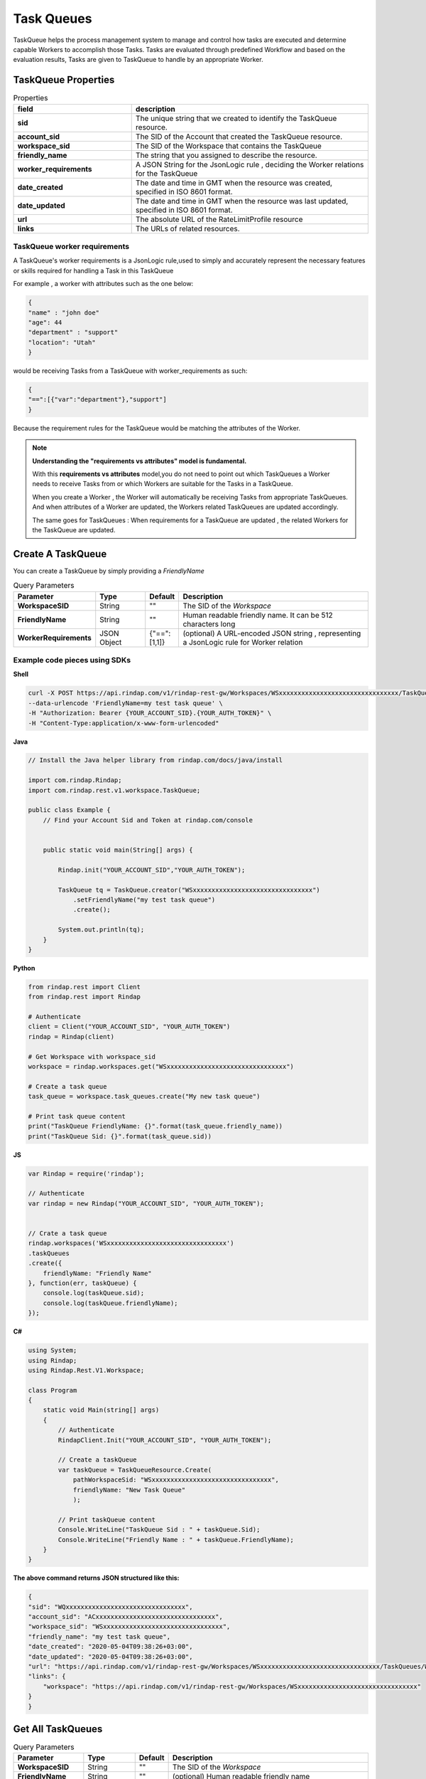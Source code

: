 
*********************
Task Queues
*********************

TaskQueue helps the process management system to manage and control how tasks are executed and determine 
capable Workers to accomplish those Tasks. Tasks are evaluated through predefined Workflow and based on the 
evaluation results, Tasks are given to TaskQueue to  handle by an appropriate Worker. 

TaskQueue Properties
----------------------


.. list-table:: Properties
   :widths: 25 50
   :header-rows: 1

   * - field
     - description
   * - **sid**
     - The unique string that we created to identify the TaskQueue resource.
   * - **account_sid**
     - The SID of the Account that created the TaskQueue resource.
   * - **workspace_sid**
     - The SID of the Workspace that contains the TaskQueue
   * - **friendly_name**
     - The string that you assigned to describe the resource. 
   * - **worker_requirements**
     - A JSON String for the JsonLogic rule , deciding the Worker relations for the TaskQueue
   * - **date_created**
     - The date and time in GMT when the resource was created, specified in ISO 8601 format.
   * - **date_updated**
     - The date and time in GMT when the resource was last updated, specified in ISO 8601 format.
   * - **url**
     - The absolute URL of the RateLimitProfile resource
   * - **links**
     - The URLs of related resources.



TaskQueue worker requirements
^^^^^^^^^^^^^^^^^^^^^^^^^^^^^^^^^

A TaskQueue's worker requirements is a JsonLogic rule,used to simply and accurately represent the necessary features or skills required for handling a Task in this TaskQueue

For example , a worker with attributes such as the one below:

.. code-block:: json

    {
    "name" : "john doe"
    "age": 44
    "department" : "support"
    "location": "Utah"
    }


would be receiving Tasks from a TaskQueue with worker_requirements as such:

.. code-block:: json

    {
    "==":[{"var":"department"},"support"]
    }

Because the requirement rules for the TaskQueue would be matching the attributes of the Worker. 


.. note::  **Understanding the "requirements vs attributes" model is fundamental.**

    With this **requirements vs attributes** model,you do not need to point out 
    which TaskQueues a Worker needs to receive Tasks from or which Workers are suitable for the Tasks in a TaskQueue.

    When you create a Worker , the Worker will automatically be receiving Tasks from appropriate TaskQueues. And when 
    attributes of a Worker are updated, the Workers related TaskQueues are updated accordingly. 
    
    The same goes for TaskQueues : When requirements for a TaskQueue are updated , the related Workers for the TaskQueue 
    are updated.



Create A TaskQueue
----------------------

.. http:post:: /v1/rindap-rest-gw/Workspaces/{WorkspaceSID}/TaskQueues

You can create a TaskQueue by simply providing a `FriendlyName`

.. list-table:: Query Parameters
   :widths: 20 15 5 60
   :header-rows: 1

   * - Parameter
     - Type
     - Default
     - Description
   * - **WorkspaceSID**
     - String
     - ""
     - The SID of the `Workspace`
   * - **FriendlyName**
     - String
     - ""
     - Human readable friendly name. It can be 512 characters long 
   * - **WorkerRequirements**
     - JSON Object
     - {"==":[1,1]}
     - (optional) A URL-encoded JSON string , representing a JsonLogic rule for Worker relation


Example code pieces using SDKs
^^^^^^^^^^^^^^^^^^^^^^^^^^^^^^

**Shell**

.. code-block:: shell

    curl -X POST https://api.rindap.com/v1/rindap-rest-gw/Workspaces/WSxxxxxxxxxxxxxxxxxxxxxxxxxxxxxxxx/TaskQueues \
    --data-urlencode 'FriendlyName=my test task queue' \
    -H "Authorization: Bearer {YOUR_ACCOUNT_SID}.{YOUR_AUTH_TOKEN}" \
    -H "Content-Type:application/x-www-form-urlencoded"


**Java**

.. code-block:: java

    // Install the Java helper library from rindap.com/docs/java/install

    import com.rindap.Rindap;
    import com.rindap.rest.v1.workspace.TaskQueue;

    public class Example {
        // Find your Account Sid and Token at rindap.com/console
        

        public static void main(String[] args) {

            Rindap.init("YOUR_ACCOUNT_SID","YOUR_AUTH_TOKEN");

            TaskQueue tq = TaskQueue.creator("WSxxxxxxxxxxxxxxxxxxxxxxxxxxxxxxxx")
                .setFriendlyName("my test task queue")
                .create();

            System.out.println(tq);
        }
    }


**Python**

.. code-block:: python

    from rindap.rest import Client
    from rindap.rest import Rindap

    # Authenticate
    client = Client("YOUR_ACCOUNT_SID", "YOUR_AUTH_TOKEN")
    rindap = Rindap(client)

    # Get Workspace with workspace_sid
    workspace = rindap.workspaces.get("WSxxxxxxxxxxxxxxxxxxxxxxxxxxxxxxxx")

    # Create a task queue
    task_queue = workspace.task_queues.create("My new task queue")

    # Print task queue content
    print("TaskQueue FriendlyName: {}".format(task_queue.friendly_name))
    print("TaskQueue Sid: {}".format(task_queue.sid))


**JS**

.. code-block:: javascript

    var Rindap = require('rindap');

    // Authenticate
    var rindap = new Rindap("YOUR_ACCOUNT_SID", "YOUR_AUTH_TOKEN");


    // Crate a task queue
    rindap.workspaces('WSxxxxxxxxxxxxxxxxxxxxxxxxxxxxxxxx')
    .taskQueues
    .create({
        friendlyName: "Friendly Name"
    }, function(err, taskQueue) {
        console.log(taskQueue.sid);
        console.log(taskQueue.friendlyName);
    });


**C#**

.. code-block:: csharp

    using System;
    using Rindap;
    using Rindap.Rest.V1.Workspace;

    class Program
    {
        static void Main(string[] args)
        {
            // Authenticate
            RindapClient.Init("YOUR_ACCOUNT_SID", "YOUR_AUTH_TOKEN");

            // Create a taskQueue
            var taskQueue = TaskQueueResource.Create(
                pathWorkspaceSid: "WSxxxxxxxxxxxxxxxxxxxxxxxxxxxxxxxx",
                friendlyName: "New Task Queue"
                );

            // Print taskQueue content
            Console.WriteLine("TaskQueue Sid : " + taskQueue.Sid);
            Console.WriteLine("Friendly Name : " + taskQueue.FriendlyName);
        }
    }


**The above command returns JSON structured like this:**

.. code-block:: json

    {
    "sid": "WQxxxxxxxxxxxxxxxxxxxxxxxxxxxxxxxx",
    "account_sid": "ACxxxxxxxxxxxxxxxxxxxxxxxxxxxxxxxx",
    "workspace_sid": "WSxxxxxxxxxxxxxxxxxxxxxxxxxxxxxxxx",
    "friendly_name": "my test task queue",
    "date_created": "2020-05-04T09:38:26+03:00",
    "date_updated": "2020-05-04T09:38:26+03:00",
    "url": "https://api.rindap.com/v1/rindap-rest-gw/Workspaces/WSxxxxxxxxxxxxxxxxxxxxxxxxxxxxxxxx/TaskQueues/WQxxxxxxxxxxxxxxxxxxxxxxxxxxxxxxxx",
    "links": {
        "workspace": "https://api.rindap.com/v1/rindap-rest-gw/Workspaces/WSxxxxxxxxxxxxxxxxxxxxxxxxxxxxxxxx"
    }
    }



Get All TaskQueues
--------------------------

.. http:get:: /v1/rindap-rest-gw/Workspaces/{WorkspaceSID}/TaskQueues

.. list-table:: Query Parameters
   :widths: 20 15 5 60
   :header-rows: 1

   * - Parameter
     - Type
     - Default
     - Description
   * - **WorkspaceSID**
     - String
     - ""
     - The SID of the `Workspace`
   * - **FriendlyName**
     - String
     - ""
     - (optional) Human readable friendly name 
   * - **PageSize**
     - Integer
     - 50
     - Page size for paging
   * - **Page**
     - Integer
     - 0
     - Page number for paging



Example code pieces using SDKs
^^^^^^^^^^^^^^^^^^^^^^^^^^^^^^

**Shell**

.. code-block:: shell

    curl -X GET https://api.rindap.com/v1/rindap-rest-gw/Workspaces/WSxxxxxxxxxxxxxxxxxxxxxxxxxxxxxxxx/TaskQueues \
    -H "Authorization: Bearer {YOUR_ACCOUNT_SID}.{YOUR_AUTH_TOKEN}" \
    -H "Content-Type:application/x-www-form-urlencoded"


**Java**

.. code-block:: java

    // Install the Java helper library from rindap.com/docs/java/install

    import com.rindap.Rindap;
    import com.rindap.rest.v1.workspace.TaskQueue;

    public class Example {
        // Find your Account Sid and Token at rindap.com/console
        

        public static void main(String[] args) {

            Rindap.init("YOUR_ACCOUNT_SID","YOUR_AUTH_TOKEN");

            TaskQueue.Reader reader = TaskQueue.reader("WSxxxxxxxxxxxxxxxxxxxxxxxxxxxxxxxx");

            for(TaskQueue tq:reader.read())
            System.out.println(tq);
        }
    }


**Python**

.. code-block:: python

    from rindap.rest import Client
    from rindap.rest import Rindap

    # Authenticate
    client = Client("YOUR_ACCOUNT_SID", "YOUR_AUTH_TOKEN")
    rindap = Rindap(client)

    # Get Workspace with workspace_sid
    workspace = rindap.workspaces.get("WSxxxxxxxxxxxxxxxxxxxxxxxxxxxxxxxx")

    # Get all task queues
    task_queue_fetcher = workspace.task_queues.list(limit=10, page_size=5)
    for task_queue in task_queue_fetcher:
        # Print task queue content
        print("TaskQueue FriendlyName: {}".format(task_queue.friendly_name))
        print("TaskQueue Sid: {}".format(task_queue.sid))


**JS**

.. code-block:: javascript

    var Rindap = require('rindap');

    // Authenticate
    var rindap = new Rindap("YOUR_ACCOUNT_SID", "YOUR_AUTH_TOKEN");


    // List all task queues
    rindap.workspaces('WSxxxxxxxxxxxxxxxxxxxxxxxxxxxxxxxx')
    .taskQueues
    .list({
        limit: 100,
        pageSize: 100
    }, function(err, taskQueues) {
        taskQueues.forEach(function(taskQueue) {
        console.log(taskQueue.sid);
        console.log(taskQueue.friendlyName);
        })
    });


**C#**

.. code-block:: csharp

    using System;
    using Rindap;
    using Rindap.Rest.V1.Workspace;

    class Program
    {
        static void Main(string[] args)
        {
            // Authenticate
            RindapClient.Init("YOUR_ACCOUNT_SID", "YOUR_AUTH_TOKEN");

            // List all taskQueues
            var taskQueues = TaskQueueResource.Read(
                pathWorkspaceSid: "WSxxxxxxxxxxxxxxxxxxxxxxxxxxxxxxxx",
                limit: 100,
                pageSize: 100
                );

            foreach (var taskQueue in taskQueues)
            {
                // Print taskQueue content
                Console.WriteLine("TaskQueue Sid : " + taskQueue.Sid);
                Console.WriteLine("Friendly Name : " + taskQueue.FriendlyName);
            }
        }
    }


**The above command returns JSON structured like this:**

.. code-block:: json

    {
    "meta": {
        "page_size": 50,
        "page": 0,
        "first_page_url": "https://api.rindap.com/v1/rindap-rest-gw/Workspaces/WSxxxxxxxxxxxxxxxxxxxxxxxxxxxxxxxx/TaskQueues?Page=0&PageSize=50",
        "previous_page_url": null,
        "url": "https://api.rindap.com/v1/rindap-rest-gw/Workspaces/WSxxxxxxxxxxxxxxxxxxxxxxxxxxxxxxxx/TaskQueues?Page=0&PageSize=50",
        "key": "task_queues",
        "next_page_url": "https://api.rindap.com/v1/rindap-rest-gw/Workspaces/WSxxxxxxxxxxxxxxxxxxxxxxxxxxxxxxxx/TaskQueues?Page=1&PageSize=50"
    },
    "task_queues": [
        {
        "sid": "WQxxxxxxxxxxxxxxxxxxxxxxxxxxxxxxxx",
        "account_sid": "ACxxxxxxxxxxxxxxxxxxxxxxxxxxxxxxxx",
        "workspace_sid": "WSxxxxxxxxxxxxxxxxxxxxxxxxxxxxxxxx",
        "friendly_name": "my test task queue",
        "date_created": "2020-05-04T09:38:26+03:00",
        "date_updated": "2020-05-04T09:38:26+03:00",
        "url": "https://api.rindap.com/v1/rindap-rest-gw/Workspaces/WSxxxxxxxxxxxxxxxxxxxxxxxxxxxxxxxx/TaskQueues/WQxxxxxxxxxxxxxxxxxxxxxxxxxxxxxxxx",
        "links": {
            "workspace": "https://api.rindap.com/v1/rindap-rest-gw/Workspaces/WSxxxxxxxxxxxxxxxxxxxxxxxxxxxxxxxx"
        }
        }
    ]
    }



Fetch a TaskQueue
--------------------

.. http:get:: /v1/rindap-rest-gw/Workspaces/{WorkspaceSID}/TaskQueues/{TaskQueueSID}

This endpoint fetches a single TaskQueue with all its details

.. list-table:: Query Parameters
   :widths: 20 15 5 60
   :header-rows: 1

   * - Parameter
     - Type
     - Default
     - Description
   * - **WorkspaceSID**
     - String
     - ""
     - The SID of the `Workspace`
   * - **TaskQueueSID**
     - String
     - ""
     - The SID of the TaskQueue


Example code pieces using SDKs
^^^^^^^^^^^^^^^^^^^^^^^^^^^^^^

**Shell**

.. code-block:: shell

    curl -X GET https://api.rindap.com/v1/rindap-rest-gw/Workspaces/WSxxxxxxxxxxxxxxxxxxxxxxxxxxxxxxxx \
    /TaskQueues/WQxxxxxxxxxxxxxxxxxxxxxxxxxxxxxxxx
    -H "Authorization: Bearer {YOUR_ACCOUNT_SID}.{YOUR_AUTH_TOKEN}" \
    -H "Content-Type:application/x-www-form-urlencoded"



**Java**

.. code-block:: java

    // Install the Java helper library from rindap.com/docs/java/install

    import com.rindap.Rindap;
    import com.rindap.rest.v1.workspace.TaskQueue;

    public class Example {
        // Find your Account Sid and Token at rindap.com/console
        
        public static void main(String[] args) {

            Rindap.init("YOUR_ACCOUNT_SID","YOUR_AUTH_TOKEN");

            TaskQueue tq = TaskQueue
                .fetcher("WSxxxxxxxxxxxxxxxxxxxxxxxxxxxxxxxx", "WTxxxxxxxxxxxxxxxxxxxxxxxxxxxxxxxx")
                .fetch();

            System.out.println(tq);
        }
    }


**Python**

.. code-block:: python

    from rindap.rest import Client
    from rindap.rest import Rindap

    # Authenticate
    client = Client("YOUR_ACCOUNT_SID", "YOUR_AUTH_TOKEN")
    rindap = Rindap(client)

    # Get Workspace with workspace_sid
    workspace = rindap.workspaces.get("WSxxxxxxxxxxxxxxxxxxxxxxxxxxxxxxxx")

    # Get task with sid
    task_queue = workspace.task_queues.get("WQxxxxxxxxxxxxxxxxxxxxxxxxxxxxxxxx").fetch()

    # Print task queue content
    print("TaskQueue FriendlyName: {}".format(task_queue.friendly_name))
    print("TaskQueue Sid: {}".format(task_queue.sid))



**JS**

.. code-block:: javascript

    var Rindap = require('rindap');

    // Authenticate
    var rindap = new Rindap("YOUR_ACCOUNT_SID", "YOUR_AUTH_TOKEN");

    // Get a task queues with SID
    rindap.workspaces('WSxxxxxxxxxxxxxxxxxxxxxxxxxxxxxxxx')
    .taskQueues("WQxxxxxxxxxxxxxxxxxxxxxxxxxxxxxxxx")
    .fetch(function(err, taskQueue) {
        console.log(taskQueue.sid);
        console.log(taskQueue.friendlyName);
    });


**C#**

.. code-block:: csharp

    using System;
    using Rindap;
    using Rindap.Rest.V1.Workspace;

    class Program
    {
        static void Main(string[] args)
        {
            // Authenticate
            RindapClient.Init("YOUR_ACCOUNT_SID", "YOUR_AUTH_TOKEN");

            // Get a taskQueue with SID
            var taskQueue = TaskQueueResource.Fetch(
                pathWorkspaceSid: "WSxxxxxxxxxxxxxxxxxxxxxxxxxxxxxxxx",
                pathSid: "WQxxxxxxxxxxxxxxxxxxxxxxxxxxxxxxxx"
                );

            // Print taskQueue content
            Console.WriteLine("TaskQueue Sid : " + taskQueue.Sid);
            Console.WriteLine("Friendly Name : " + taskQueue.FriendlyName);
        }
    }


**The above command returns JSON structured like this:**

.. code-block:: json

    {
    "sid": "WQxxxxxxxxxxxxxxxxxxxxxxxxxxxxxxxx",
    "account_sid": "ACxxxxxxxxxxxxxxxxxxxxxxxxxxxxxxxx",
    "workspace_sid": "WSxxxxxxxxxxxxxxxxxxxxxxxxxxxxxxxx",
    "friendly_name": "my test task queue",
    "date_created": "2020-05-04T09:38:26+03:00",
    "date_updated": "2020-05-04T09:38:26+03:00",
    "url": "https://api.rindap.com/v1/rindap-rest-gw/Workspaces/WSxxxxxxxxxxxxxxxxxxxxxxxxxxxxxxxx/TaskQueues/WQxxxxxxxxxxxxxxxxxxxxxxxxxxxxxxxx",
    "links": {
        "workspace": "https://api.rindap.com/v1/rindap-rest-gw/Workspaces/WSxxxxxxxxxxxxxxxxxxxxxxxxxxxxxxxx"
    }
    }



Update a TaskQueue
-----------------------

.. http:put:: /v1/rindap-rest-gw/Workspaces/{WorkspaceSID}/TaskQueues/{TaskQueueSID}

.. list-table:: Query Parameters
   :widths: 20 15 5 60
   :header-rows: 1

   * - Parameter
     - Type
     - Default
     - Description
   * - **WorkspaceSID**
     - String
     - ""
     - The SID of the `Workspace`
   * - **TaskQueueSID**
     - String
     - ""
     - The SID of the TaskQueue
   * - **FriendlyName**
     - String
     - ""
     - Human readable friendly name. It can be 512 characters long 
   * - **WorkerRequirements**
     - JSON Object
     - {"==":[1,1]}
     - (optional) A URL-encoded JSON string , representing a JsonLogic rule for deciding the Worker relations for the TaskQueue


Example code pieces using SDKs
^^^^^^^^^^^^^^^^^^^^^^^^^^^^^^

**Shell**

.. code-block:: shell

    curl -X PUT https://api.rindap.com/v1/rindap-rest-gw/Workspaces/WSxxxxxxxxxxxxxxxxxxxxxxxxxxxxxxxx \
    /TaskQueues/WQxxxxxxxxxxxxxxxxxxxxxxxxxxxxxxxx \
    --data-urlencode 'FriendlyName=my new name of task queue' \
    -H "Authorization: Bearer {YOUR_ACCOUNT_SID}.{YOUR_AUTH_TOKEN}" \
    -H "Content-Type:application/x-www-form-urlencoded"



**Java**

.. code-block:: java

    // Install the Java helper library from rindap.com/docs/java/install

    import com.rindap.Rindap;
    import com.rindap.rest.v1.workspace.TaskQueue;

    public class Example {
        // Find your Account Sid and Token at rindap.com/console
        
        public static void main(String[] args) {

            Rindap.init("YOUR_ACCOUNT_SID","YOUR_AUTH_TOKEN");

            TaskQueue tq = TaskQueue
                .updater("WSxxxxxxxxxxxxxxxxxxxxxxxxxxxxxxxx", "WQxxxxxxxxxxxxxxxxxxxxxxxxxxxxxxxx")
                .setFriendlyName("my new name of task queue")
                .update();

            System.out.println(tq);
        }
    }


**Python**

.. code-block:: python

    from rindap.rest import Client
    from rindap.rest import Rindap

    # Authenticate
    client = Client("YOUR_ACCOUNT_SID", "YOUR_AUTH_TOKEN")
    rindap = Rindap(client)

    # Get Workspace with workspace_sid
    workspace = rindap.workspaces.get("WSxxxxxxxxxxxxxxxxxxxxxxxxxxxxxxxx")

    # Get task with sid
    task_queue = workspace.task_queues.get("WQxxxxxxxxxxxxxxxxxxxxxxxxxxxxxxxx")
    updated_task_queue = task_queue.update(friendly_name="My Task Queue New Name")

    # Print task queue content
    print("TaskQueue FriendlyName: {}".format(updated_task_queue.friendly_name))
    print("TaskQueue Sid: {}".format(updated_task_queue.sid))


**JS**

.. code-block:: javascript

    var Rindap = require('rindap');

    // Authenticate
    var rindap = new Rindap("YOUR_ACCOUNT_SID", "YOUR_AUTH_TOKEN");


    // Update a task queues with SID
    rindap.workspaces('WSxxxxxxxxxxxxxxxxxxxxxxxxxxxxxxxx')
    .taskQueues("WQxxxxxxxxxxxxxxxxxxxxxxxxxxxxxxxx")
    .update({
        friendlyName: "New Friendly Name"
    }, function(err, taskQueue) {
        console.log(taskQueue.sid);
        console.log(taskQueue.friendlyName);
    });


**C#**

.. code-block:: csharp

    using System;
    using Rindap;
    using Rindap.Rest.V1.Workspace;

    class Program
    {
        static void Main(string[] args)
        {
            // Authenticate
            RindapClient.Init("YOUR_ACCOUNT_SID", "YOUR_AUTH_TOKEN");

            // Update a taskQueue with SID
            var taskQueue = TaskQueueResource.Update(
                pathWorkspaceSid: "WSxxxxxxxxxxxxxxxxxxxxxxxxxxxxxxxx",
                pathSid: "WQxxxxxxxxxxxxxxxxxxxxxxxxxxxxxxxx",
                friendlyName: "New Friendly Name"
                );

            // Print taskQueue content
            Console.WriteLine("TaskQueue Sid : " + taskQueue.Sid);
            Console.WriteLine("Friendly Name : " + taskQueue.FriendlyName);
        }
    }


**The above command returns JSON structured like this:**

.. code-block:: json

    {
    "sid": "WQxxxxxxxxxxxxxxxxxxxxxxxxxxxxxxxx",
    "account_sid": "ACxxxxxxxxxxxxxxxxxxxxxxxxxxxxxxxx",
    "workspace_sid": "WSxxxxxxxxxxxxxxxxxxxxxxxxxxxxxxxx",
    "friendly_name": "my new name of task queue",
    "date_created": "2020-05-04T09:38:26+03:00",
    "date_updated": "2020-05-04T09:38:26+03:00",
    "url": "https://api.rindap.com/v1/rindap-rest-gw/Workspaces/WSxxxxxxxxxxxxxxxxxxxxxxxxxxxxxxxx/TaskQueues/WQxxxxxxxxxxxxxxxxxxxxxxxxxxxxxxxx",
    "links": {
        "workspace": "https://api.rindap.com/v1/rindap-rest-gw/Workspaces/WSxxxxxxxxxxxxxxxxxxxxxxxxxxxxxxxx"
    }
    }


Delete a TaskQueue
--------------------

.. http:delete:: /v1/rindap-rest-gw/Workspaces/{WorkspaceSID}/TaskQueues/{TaskQueueSID}


.. list-table:: Query Parameters
   :widths: 20 15 5 60
   :header-rows: 1

   * - Parameter
     - Type
     - Default
     - Description
   * - **WorkspaceSID**
     - String
     - ""
     - The SID of the `Workspace`
   * - **TaskQueueSID**
     - String
     - ""
     - The SID of the TaskQueue


Example code pieces using SDKs
^^^^^^^^^^^^^^^^^^^^^^^^^^^^^^

**Shell**

.. code-block:: shell

    curl -X DEL https://api.rindap.com/v1/rindap-rest-gw/Workspaces/WSxxxxxxxxxxxxxxxxxxxxxxxxxxxxxxxx \
    /TaskQueues/WQxxxxxxxxxxxxxxxxxxxxxxxxxxxxxxxx
    -H "Authorization: Bearer {YOUR_ACCOUNT_SID}.{YOUR_AUTH_TOKEN}" \
    -H "Content-Type:application/x-www-form-urlencoded"


**Java**

.. code-block:: java

    // Install the Java helper library from rindap.com/docs/java/install

    import com.rindap.Rindap;
    import com.rindap.rest.v1.workspace.TaskQueue;

    public class Example {
        // Find your Account Sid and Token at rindap.com/console
        
        public static void main(String[] args) {

            Rindap.init("YOUR_ACCOUNT_SID","YOUR_AUTH_TOKEN");

            TaskQueue.deleter("WSxxxxxxxxxxxxxxxxxxxxxxxxxxxxxxxx", "WQxxxxxxxxxxxxxxxxxxxxxxxxxxxxxxxx")
                .delete();
        }
    }


**Python**

.. code-block:: python

    from rindap.rest import Client
    from rindap.rest import Rindap

    # Authenticate
    client = Client("YOUR_ACCOUNT_SID", "YOUR_AUTH_TOKEN")
    rindap = Rindap(client)

    # Get Workspace with workspace_sid
    workspace = rindap.workspaces.get("WSxxxxxxxxxxxxxxxxxxxxxxxxxxxxxxxx")

    # Get task with sid and delete it
    if workspace.task_queues.get("WQxxxxxxxxxxxxxxxxxxxxxxxxxxxxxxxx").delete():
        print("TaskQueue has been deleted!")


**JS**

.. code-block:: javascript

    var Rindap = require('rindap');

    // Authenticate
    var rindap = new Rindap("YOUR_ACCOUNT_SID", "YOUR_AUTH_TOKEN");

    // Delete a task queues with SID
    rindap.workspaces('WSxxxxxxxxxxxxxxxxxxxxxxxxxxxxxxxx')
    .taskQueues("WQxxxxxxxxxxxxxxxxxxxxxxxxxxxxxxxx")
    .remove();


**C#**

.. code-block:: csharp

    using System;
    using Rindap;
    using Rindap.Rest.V1.Workspace;

    class Program
    {
        static void Main(string[] args)
        {
            // Authenticate
            RindapClient.Init("YOUR_ACCOUNT_SID", "YOUR_AUTH_TOKEN");

            // Delete a taskQueue with SID
            var isDeleted = TaskQueueResource.Delete(
                pathWorkspaceSid: "WSxxxxxxxxxxxxxxxxxxxxxxxxxxxxxxxx",
                pathSid: "WQxxxxxxxxxxxxxxxxxxxxxxxxxxxxxxxx"
                );

            if (isDeleted)
            {
                Console.WriteLine("TaskQueue has been deleted!");
            }
        }
    }


